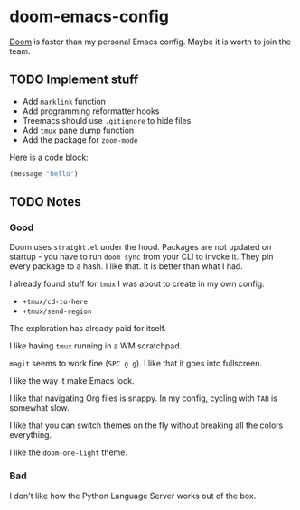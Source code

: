 * doom-emacs-config

[[https://github.com/hlissner/doom-emacs][Doom]] is faster than my personal Emacs config. Maybe it is worth to join the team.

** TODO Implement stuff

- Add =marklink= function
- Add programming reformatter hooks
- Treemacs should use =.gitignore= to hide files
- Add =tmux= pane dump function
- Add the package for =zoom-mode=

Here is a code block:

#+BEGIN_SRC emacs-lisp
(message "hello")
#+END_SRC

#+RESULTS:
: hello

** TODO Notes

*** Good

Doom uses =straight.el= under the hood. Packages are not updated on startup -
you have to run =doom sync= from your CLI to invoke it. They pin every package
to a hash. I like that. It is better than what I had.

I already found stuff for =tmux= I was about to create in my own config:

- =+tmux/cd-to-here=
- =+tmux/send-region=

The exploration has already paid for itself.

I like having =tmux= running in a WM scratchpad.

=magit= seems to work fine (=SPC g g=). I like that it goes into fullscreen.

I like the way it make Emacs look.

I like that navigating Org files is snappy. In my config, cycling with =TAB= is
somewhat slow.

I like that you can switch themes on the fly without breaking all the colors
everything.

I like the =doom-one-light= theme.

*** Bad

I don't like how the Python Language Server works out of the box.

